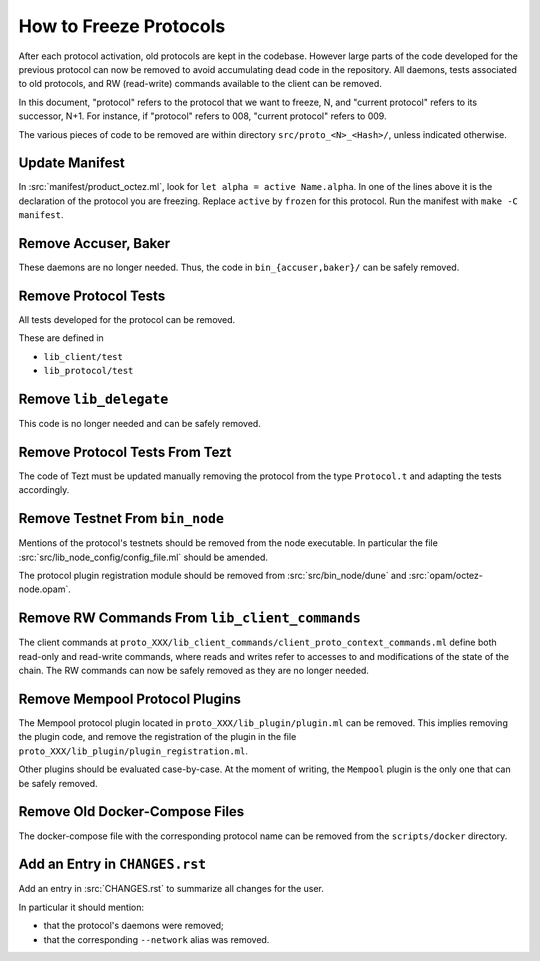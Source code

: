 How to Freeze Protocols
=======================

After each protocol activation, old protocols are kept in the codebase.
However large parts of the code developed for the previous protocol can now be
removed to avoid accumulating dead code in the repository. All daemons, tests
associated to old protocols, and RW (read-write) commands available to the client can be
removed.

In this document, "protocol" refers to the protocol that we want to freeze, N,
and "current protocol" refers to its successor, N+1. For instance, if
"protocol" refers to 008, "current protocol" refers to 009.

The various pieces of code to be removed are within directory
``src/proto_<N>_<Hash>/``, unless indicated otherwise.

Update Manifest
---------------

In :src:`manifest/product_octez.ml`, look for ``let alpha = active Name.alpha``.
In one of the lines above it is the declaration of the protocol you are freezing.
Replace ``active`` by ``frozen`` for this protocol.
Run the manifest with ``make -C manifest``.

Remove Accuser, Baker
---------------------

These daemons are no longer needed. Thus, the code in
``bin_{accuser,baker}/`` can be safely removed.

Remove Protocol Tests
---------------------

All tests developed for the protocol can be removed.

These are defined in

- ``lib_client/test``
- ``lib_protocol/test``

Remove ``lib_delegate``
-----------------------

This code is no longer needed and can be safely removed.

Remove Protocol Tests From Tezt
-------------------------------

The code of Tezt must be updated manually removing the protocol from the type
``Protocol.t`` and adapting the tests accordingly.

Remove Testnet From ``bin_node``
--------------------------------

Mentions of the protocol's testnets should be removed from the node executable.
In particular the file :src:`src/lib_node_config/config_file.ml` should be
amended.

The protocol plugin registration module should be removed from
:src:`src/bin_node/dune` and :src:`opam/octez-node.opam`.

Remove RW Commands From ``lib_client_commands``
-----------------------------------------------

The client commands at
``proto_XXX/lib_client_commands/client_proto_context_commands.ml``
define both read-only and read-write commands, where reads and
writes refer to accesses to and modifications of the state of the
chain. The RW commands can now be safely removed as they are no longer
needed.

Remove Mempool Protocol Plugins
-------------------------------

The Mempool protocol plugin located in ``proto_XXX/lib_plugin/plugin.ml`` can be
removed.  This implies removing the plugin code, and remove the registration of
the plugin in the file ``proto_XXX/lib_plugin/plugin_registration.ml``.

Other plugins should be evaluated case-by-case. At the moment of writing, the
``Mempool`` plugin is the only one that can be safely removed.

Remove Old Docker-Compose Files
-------------------------------

The docker-compose file with the corresponding protocol name can be removed from the
``scripts/docker`` directory.

Add an Entry in ``CHANGES.rst``
-------------------------------

Add an entry in :src:`CHANGES.rst` to summarize all changes for the user.

In particular it should mention:

- that the protocol's daemons were removed;
- that the corresponding ``--network`` alias was removed.
